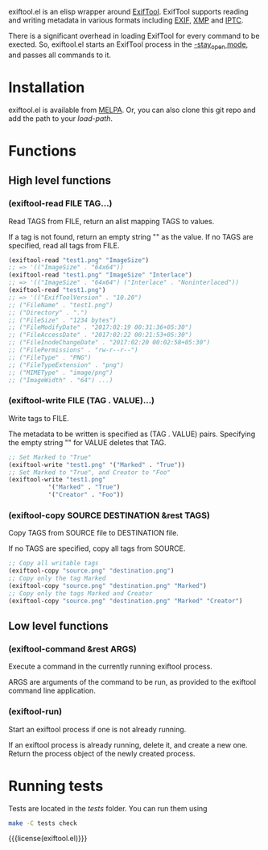 exiftool.el is an elisp wrapper around [[http://www.sno.phy.queensu.ca/~phil/exiftool/][ExifTool]].  ExifTool supports
reading and writing metadata in various formats including [[wikipedia:Exif][EXIF]], [[wikipedia:Extensible_Metadata_Platform][XMP]]
and [[wikipedia:IPTC_Information_Interchange_Model][IPTC]].

There is a significant overhead in loading ExifTool for every command
to be exected. So, exiftool.el starts an ExifTool process in the
[[http://www.sno.phy.queensu.ca/~phil/exiftool/#performance][-stay_open mode]], and passes all commands to it.

* Installation

exiftool.el is available from [[https://melpa.org/][MELPA]]. Or, you can also clone this git
repo and add the path to your /load-path/.

* Functions
  
** High level functions

*** (exiftool-read FILE TAG...)
   
Read TAGS from FILE, return an alist mapping TAGS to values.

If a tag is not found, return an empty string "" as the value. If no
TAGS are specified, read all tags from FILE.

#+BEGIN_SRC emacs-lisp
  (exiftool-read "test1.png" "ImageSize")
  ;; => '(("ImageSize" . "64x64"))
  (exiftool-read "test1.png" "ImageSize" "Interlace")
  ;; => '(("ImageSize" . "64x64") ("Interlace" . "Noninterlaced"))
  (exiftool-read "test1.png")
  ;; => '(("ExifToolVersion" . "10.20")
  ;; ("FileName" . "test1.png")
  ;; ("Directory" . ".")
  ;; ("FileSize" . "1234 bytes")
  ;; ("FileModifyDate" . "2017:02:19 00:31:36+05:30")
  ;; ("FileAccessDate" . "2017:02:22 00:21:53+05:30")
  ;; ("FileInodeChangeDate" . "2017:02:20 00:02:58+05:30")
  ;; ("FilePermissions" . "rw-r--r--")
  ;; ("FileType" . "PNG")
  ;; ("FileTypeExtension" . "png")
  ;; ("MIMEType" . "image/png")
  ;; ("ImageWidth" . "64") ...)
#+END_SRC

*** (exiftool-write FILE (TAG . VALUE)...)
   
Write tags to FILE.

The metadata to be written is specified as (TAG . VALUE) pairs.
Specifying the empty string "" for VALUE deletes that TAG.

#+BEGIN_SRC emacs-lisp
  ;; Set Marked to "True"
  (exiftool-write "test1.png" '("Marked" . "True"))
  ;; Set Marked to "True", and Creator to "Foo"
  (exiftool-write "test1.png"
		     '("Marked" . "True")
		     '("Creator" . "Foo"))
#+END_SRC

*** (exiftool-copy SOURCE DESTINATION &rest TAGS)
   
Copy TAGS from SOURCE file to DESTINATION file.

If no TAGS are specified, copy all tags from SOURCE.

#+BEGIN_SRC emacs-lisp
  ;; Copy all writable tags
  (exiftool-copy "source.png" "destination.png")
  ;; Copy only the tag Marked
  (exiftool-copy "source.png" "destination.png" "Marked")
  ;; Copy only the tags Marked and Creator
  (exiftool-copy "source.png" "destination.png" "Marked" "Creator")
#+END_SRC

** Low level functions
   
*** (exiftool-command &rest ARGS)
   
Execute a command in the currently running exiftool process.

ARGS are arguments of the command to be run, as provided to the
exiftool command line application.

*** (exiftool-run)
   
Start an exiftool process if one is not already running.

If an exiftool process is already running, delete it, and create a new
one.  Return the process object of the newly created process.

* Running tests

Tests are located in the /tests/ folder. You can run them using

#+BEGIN_SRC sh
  make -C tests check
#+END_SRC

{{{license(exiftool.el)}}}
